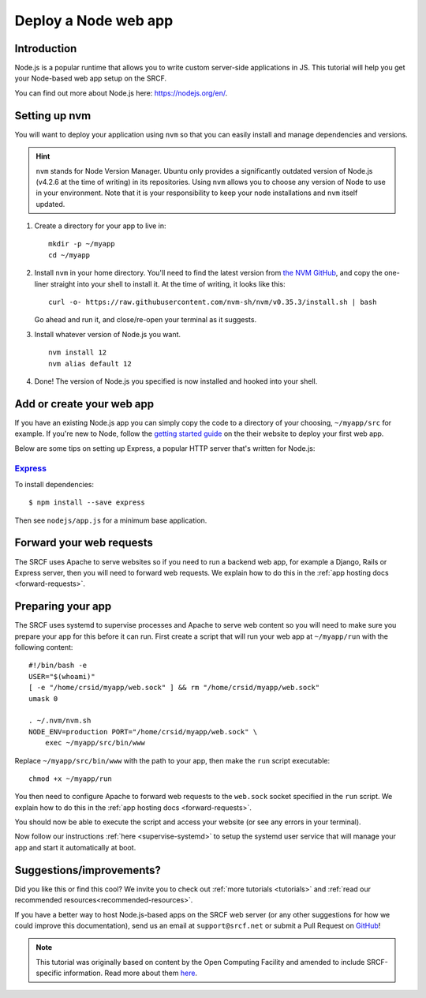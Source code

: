 .. _deploy-node:

Deploy a Node web app
---------------------

Introduction
^^^^^^^^^^^^

Node.js is a popular runtime that allows you to write custom server-side applications in JS. This tutorial will help you get your Node-based web app setup on the SRCF.

You can find out more about Node.js here: https://nodejs.org/en/.

Setting up nvm
^^^^^^^^^^^^^^

You will want to deploy your application using ``nvm`` so that you can easily install and manage dependencies and versions.

.. hint::
  ``nvm`` stands for Node Version Manager. Ubuntu only provides a significantly outdated version of Node.js (v4.2.6 at the time of writing) in its repositories. Using ``nvm`` allows you to choose any version of Node to use in your environment. Note that it is your responsibility to keep your node installations and ``nvm`` itself updated.

1. Create a directory for your app to live in:

   ::

      mkdir -p ~/myapp
      cd ~/myapp

2. Install ``nvm`` in your home directory. You'll need to find the latest version from `the NVM GitHub <https://github.com/nvm-sh/nvm>`__, and copy the one-liner straight into your shell to install it. At the time of writing, it looks like this:

   ::

      curl -o- https://raw.githubusercontent.com/nvm-sh/nvm/v0.35.3/install.sh | bash

   Go ahead and run it, and close/re-open your terminal as it suggests.

3. Install whatever version of Node.js you want.

   ::

      nvm install 12
      nvm alias default 12

4. Done! The version of Node.js you specified is now installed and hooked into your shell.

Add or create your web app
^^^^^^^^^^^^^^^^^^^^^^^^^^

If you have an existing Node.js app you can simply copy the code to a directory of your choosing, ``~/myapp/src`` for example. If you're new to Node, follow the `getting started guide <https://nodejs.org/en/docs/guides/getting-started-guide/>`__ on the their website to deploy your first web app.

Below are some tips on setting up Express, a popular HTTP server that's written for Node.js:

`Express <https://sample.soc.srcf.net/nodejs/>`__
~~~~~~~~~~~~~~~~~~~~~~~~~~~~~~~~~~~~~~~~~~~~~~~~~

To install dependencies::

    $ npm install --save express

Then see ``nodejs/app.js`` for a minimum base application.

Forward your web requests
^^^^^^^^^^^^^^^^^^^^^^^^^

The SRCF uses Apache to serve websites so if you need to run a backend web app, for example a Django, Rails or Express server, then you will need to forward web requests. We explain how to do this in the :ref:`app hosting docs <forward-requests>`.

Preparing your app
^^^^^^^^^^^^^^^^^^

The SRCF uses systemd to supervise processes and Apache to serve web content so you will need to make sure you prepare your app for this before it can run. First create a script that will run your web app at ``~/myapp/run`` with the following content:

::

   #!/bin/bash -e
   USER="$(whoami)"
   [ -e "/home/crsid/myapp/web.sock" ] && rm "/home/crsid/myapp/web.sock"
   umask 0

   . ~/.nvm/nvm.sh
   NODE_ENV=production PORT="/home/crsid/myapp/web.sock" \
       exec ~/myapp/src/bin/www

Replace ``~/myapp/src/bin/www`` with the path to your app, then make the ``run`` script executable:

::

   chmod +x ~/myapp/run

You then need to configure Apache to forward web requests to the ``web.sock`` socket specified in the ``run`` script. We explain how to do this in the :ref:`app hosting docs <forward-requests>`.

You should now be able to execute the script and access your website (or see any errors in your terminal).

Now follow our instructions :ref:`here <supervise-systemd>` to setup the systemd user service that will manage your app and start it automatically at boot.

Suggestions/improvements?
^^^^^^^^^^^^^^^^^^^^^^^^^

Did you like this or find this cool? We invite you to check out :ref:`more tutorials <tutorials>` and :ref:`read our recommended resources<recommended-resources>`.

If you have a better way to host Node.js-based apps on the SRCF web server (or any other suggestions for how we could improve this documentation), send us an email at ``support@srcf.net`` or submit a Pull Request on `GitHub <https://github.com/SRCF/docs>`__!

.. note:: This tutorial was originally based on content by the Open Computing Facility and amended to include SRCF-specific information. Read more about them `here <https://www.ocf.berkeley.edu>`__.
